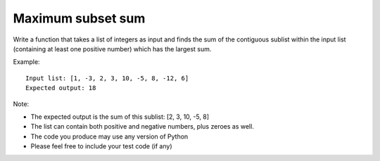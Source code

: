 ==================
Maximum subset sum
==================
Write a function that takes a list of integers as input and finds the sum
of the contiguous sublist within the input list (containing at least one
positive number) which has the largest sum.

Example::

   Input list: [1, -3, 2, 3, 10, -5, 8, -12, 6]
   Expected output: 18


Note:

- The expected output is the sum of this sublist: [2, 3, 10, -5, 8]
- The list can contain both positive and negative numbers, plus zeroes as well.
- The code you produce may use any version of Python
- Please feel free to include your test code (if any)